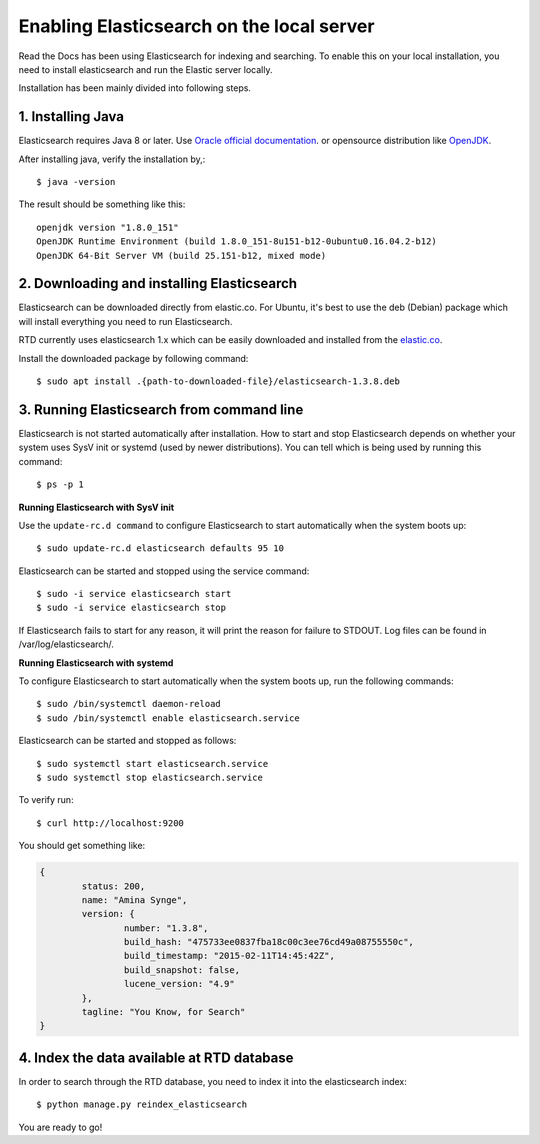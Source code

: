 ==========================================
Enabling Elasticsearch on the local server
==========================================

Read the Docs has been using Elasticsearch for indexing and searching. To enable this on your local installation, you need to install elasticsearch and run the Elastic server locally. 

Installation has been mainly divided into following steps.

1. Installing Java
------------------

Elasticsearch requires Java 8 or later. Use `Oracle official documentation <http://www.oracle.com/technetwork/java/javase/downloads/index.html>`_. 
or opensource distribution like `OpenJDK <http://openjdk.java.net/install/>`_.

After installing java, verify the installation by,::

	$ java -version

The result should be something like this::

	openjdk version "1.8.0_151"
	OpenJDK Runtime Environment (build 1.8.0_151-8u151-b12-0ubuntu0.16.04.2-b12)
	OpenJDK 64-Bit Server VM (build 25.151-b12, mixed mode)


2. Downloading and installing Elasticsearch
-------------------------------------------

Elasticsearch can be downloaded directly from elastic.co. For Ubuntu, it's best to use the deb (Debian) package which will install everything you need to run Elasticsearch.

RTD currently uses elasticsearch 1.x which can be easily downloaded and installed from the `elastic.co 
<https://www.elastic.co/downloads/past-releases/elasticsearch-1-3-8/>`_.

Install the downloaded package by following command::

	$ sudo apt install .{path-to-downloaded-file}/elasticsearch-1.3.8.deb


3. Running Elasticsearch from command line
------------------------------------------

Elasticsearch is not started automatically after installation. How to start and stop Elasticsearch depends on whether your system uses SysV init or systemd (used by newer distributions). You can tell which is being used by running this command::

	$ ps -p 1	

**Running Elasticsearch with SysV init**

Use the ``update-rc.d command`` to configure Elasticsearch to start automatically when the system boots up::

	$ sudo update-rc.d elasticsearch defaults 95 10

Elasticsearch can be started and stopped using the service command::

	$ sudo -i service elasticsearch start
	$ sudo -i service elasticsearch stop

If Elasticsearch fails to start for any reason, it will print the reason for failure to STDOUT. Log files can be found in /var/log/elasticsearch/.

**Running Elasticsearch with systemd**

To configure Elasticsearch to start automatically when the system boots up, run the following commands::

	$ sudo /bin/systemctl daemon-reload
	$ sudo /bin/systemctl enable elasticsearch.service

Elasticsearch can be started and stopped as follows::

	$ sudo systemctl start elasticsearch.service
	$ sudo systemctl stop elasticsearch.service

To verify run::

	$ curl http://localhost:9200

You should get something like:

.. code-block:: json

	{
		status: 200,
		name: "Amina Synge",
		version: {
			number: "1.3.8",
			build_hash: "475733ee0837fba18c00c3ee76cd49a08755550c",
			build_timestamp: "2015-02-11T14:45:42Z",
			build_snapshot: false,
			lucene_version: "4.9"
		},
		tagline: "You Know, for Search"
	}

4. Index the data available at RTD database
-------------------------------------------

In order to search through the RTD database, you need to index it into the elasticsearch index:: 

	$ python manage.py reindex_elasticsearch

You are ready to go!
